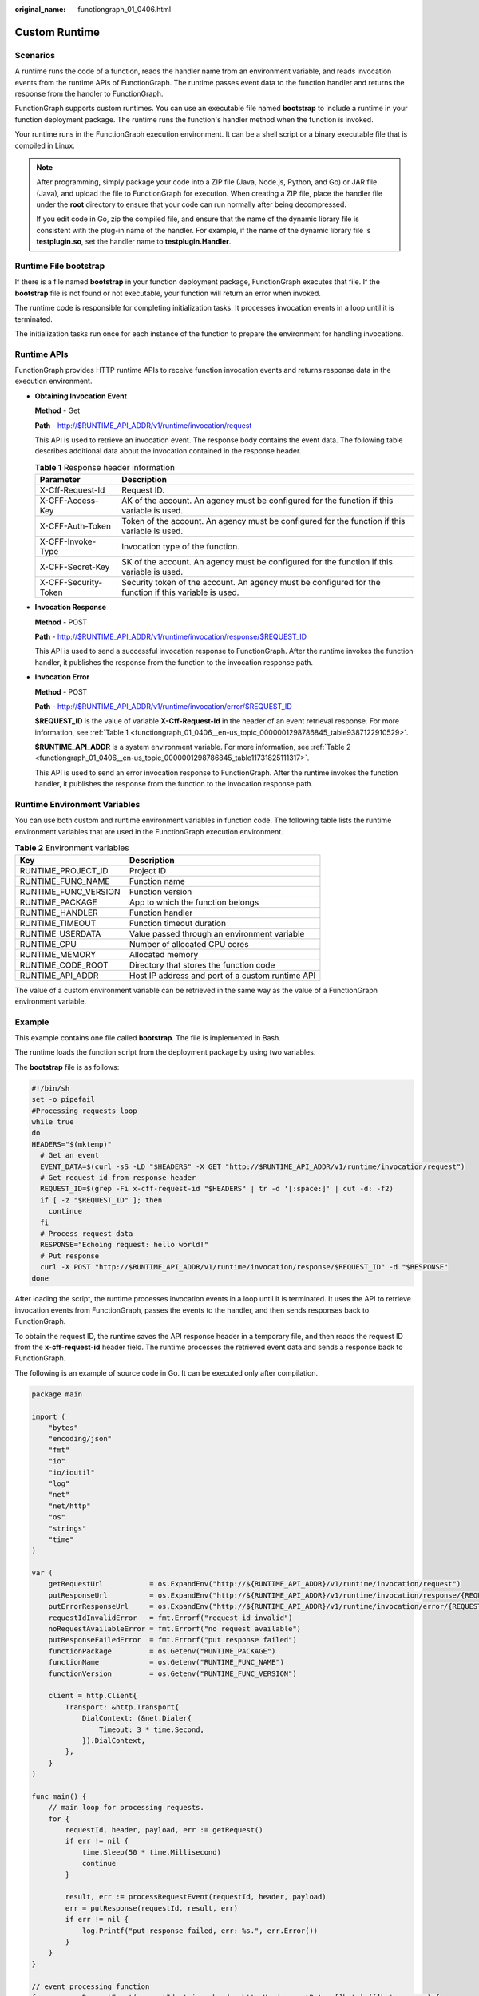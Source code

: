 :original_name: functiongraph_01_0406.html

.. _functiongraph_01_0406:

Custom Runtime
==============

Scenarios
---------

A runtime runs the code of a function, reads the handler name from an environment variable, and reads invocation events from the runtime APIs of FunctionGraph. The runtime passes event data to the function handler and returns the response from the handler to FunctionGraph.

FunctionGraph supports custom runtimes. You can use an executable file named **bootstrap** to include a runtime in your function deployment package. The runtime runs the function's handler method when the function is invoked.

Your runtime runs in the FunctionGraph execution environment. It can be a shell script or a binary executable file that is compiled in Linux.

.. note::

   After programming, simply package your code into a ZIP file (Java, Node.js, Python, and Go) or JAR file (Java), and upload the file to FunctionGraph for execution. When creating a ZIP file, place the handler file under the **root** directory to ensure that your code can run normally after being decompressed.

   If you edit code in Go, zip the compiled file, and ensure that the name of the dynamic library file is consistent with the plug-in name of the handler. For example, if the name of the dynamic library file is **testplugin.so**, set the handler name to **testplugin.Handler**.

Runtime File bootstrap
----------------------

If there is a file named **bootstrap** in your function deployment package, FunctionGraph executes that file. If the **bootstrap** file is not found or not executable, your function will return an error when invoked.

The runtime code is responsible for completing initialization tasks. It processes invocation events in a loop until it is terminated.

The initialization tasks run once for each instance of the function to prepare the environment for handling invocations.

Runtime APIs
------------

FunctionGraph provides HTTP runtime APIs to receive function invocation events and returns response data in the execution environment.

-  **Obtaining Invocation Event**

   **Method** - Get

   **Path** - http://$RUNTIME_API_ADDR/v1/runtime/invocation/request

   This API is used to retrieve an invocation event. The response body contains the event data. The following table describes additional data about the invocation contained in the response header.

   .. _functiongraph_01_0406__en-us_topic_0000001298786845_table9387122910529:

   .. table:: **Table 1** Response header information

      +----------------------+--------------------------------------------------------------------------------------------------------+
      | Parameter            | Description                                                                                            |
      +======================+========================================================================================================+
      | X-Cff-Request-Id     | Request ID.                                                                                            |
      +----------------------+--------------------------------------------------------------------------------------------------------+
      | X-CFF-Access-Key     | AK of the account. An agency must be configured for the function if this variable is used.             |
      +----------------------+--------------------------------------------------------------------------------------------------------+
      | X-CFF-Auth-Token     | Token of the account. An agency must be configured for the function if this variable is used.          |
      +----------------------+--------------------------------------------------------------------------------------------------------+
      | X-CFF-Invoke-Type    | Invocation type of the function.                                                                       |
      +----------------------+--------------------------------------------------------------------------------------------------------+
      | X-CFF-Secret-Key     | SK of the account. An agency must be configured for the function if this variable is used.             |
      +----------------------+--------------------------------------------------------------------------------------------------------+
      | X-CFF-Security-Token | Security token of the account. An agency must be configured for the function if this variable is used. |
      +----------------------+--------------------------------------------------------------------------------------------------------+

-  **Invocation Response**

   **Method** - POST

   **Path** - http://$RUNTIME_API_ADDR/v1/runtime/invocation/response/$REQUEST_ID

   This API is used to send a successful invocation response to FunctionGraph. After the runtime invokes the function handler, it publishes the response from the function to the invocation response path.

-  **Invocation Error**

   **Method** - POST

   **Path** - http://$RUNTIME_API_ADDR/v1/runtime/invocation/error/$REQUEST_ID

   **$REQUEST_ID** is the value of variable **X-Cff-Request-Id** in the header of an event retrieval response. For more information, see :ref:`Table 1 <functiongraph_01_0406__en-us_topic_0000001298786845_table9387122910529>`.

   **$RUNTIME_API_ADDR** is a system environment variable. For more information, see :ref:`Table 2 <functiongraph_01_0406__en-us_topic_0000001298786845_table11731825111317>`.

   This API is used to send an error invocation response to FunctionGraph. After the runtime invokes the function handler, it publishes the response from the function to the invocation response path.

Runtime Environment Variables
-----------------------------

You can use both custom and runtime environment variables in function code. The following table lists the runtime environment variables that are used in the FunctionGraph execution environment.

.. _functiongraph_01_0406__en-us_topic_0000001298786845_table11731825111317:

.. table:: **Table 2** Environment variables

   ==================== ================================================
   Key                  Description
   ==================== ================================================
   RUNTIME_PROJECT_ID   Project ID
   RUNTIME_FUNC_NAME    Function name
   RUNTIME_FUNC_VERSION Function version
   RUNTIME_PACKAGE      App to which the function belongs
   RUNTIME_HANDLER      Function handler
   RUNTIME_TIMEOUT      Function timeout duration
   RUNTIME_USERDATA     Value passed through an environment variable
   RUNTIME_CPU          Number of allocated CPU cores
   RUNTIME_MEMORY       Allocated memory
   RUNTIME_CODE_ROOT    Directory that stores the function code
   RUNTIME_API_ADDR     Host IP address and port of a custom runtime API
   ==================== ================================================

The value of a custom environment variable can be retrieved in the same way as the value of a FunctionGraph environment variable.

Example
-------

This example contains one file called **bootstrap**. The file is implemented in Bash.

The runtime loads the function script from the deployment package by using two variables.

The **bootstrap** file is as follows:

.. code-block::

   #!/bin/sh
   set -o pipefail
   #Processing requests loop
   while true
   do
   HEADERS="$(mktemp)"
     # Get an event
     EVENT_DATA=$(curl -sS -LD "$HEADERS" -X GET "http://$RUNTIME_API_ADDR/v1/runtime/invocation/request")
     # Get request id from response header
     REQUEST_ID=$(grep -Fi x-cff-request-id "$HEADERS" | tr -d '[:space:]' | cut -d: -f2)
     if [ -z "$REQUEST_ID" ]; then
       continue
     fi
     # Process request data
     RESPONSE="Echoing request: hello world!"
     # Put response
     curl -X POST "http://$RUNTIME_API_ADDR/v1/runtime/invocation/response/$REQUEST_ID" -d "$RESPONSE"
   done

After loading the script, the runtime processes invocation events in a loop until it is terminated. It uses the API to retrieve invocation events from FunctionGraph, passes the events to the handler, and then sends responses back to FunctionGraph.

To obtain the request ID, the runtime saves the API response header in a temporary file, and then reads the request ID from the **x-cff-request-id** header field. The runtime processes the retrieved event data and sends a response back to FunctionGraph.

The following is an example of source code in Go. It can be executed only after compilation.

.. code-block:: text

   package main

   import (
       "bytes"
       "encoding/json"
       "fmt"
       "io"
       "io/ioutil"
       "log"
       "net"
       "net/http"
       "os"
       "strings"
       "time"
   )

   var (
       getRequestUrl           = os.ExpandEnv("http://${RUNTIME_API_ADDR}/v1/runtime/invocation/request")
       putResponseUrl          = os.ExpandEnv("http://${RUNTIME_API_ADDR}/v1/runtime/invocation/response/{REQUEST_ID}")
       putErrorResponseUrl     = os.ExpandEnv("http://${RUNTIME_API_ADDR}/v1/runtime/invocation/error/{REQUEST_ID}")
       requestIdInvalidError   = fmt.Errorf("request id invalid")
       noRequestAvailableError = fmt.Errorf("no request available")
       putResponseFailedError  = fmt.Errorf("put response failed")
       functionPackage         = os.Getenv("RUNTIME_PACKAGE")
       functionName            = os.Getenv("RUNTIME_FUNC_NAME")
       functionVersion         = os.Getenv("RUNTIME_FUNC_VERSION")

       client = http.Client{
           Transport: &http.Transport{
               DialContext: (&net.Dialer{
                   Timeout: 3 * time.Second,
               }).DialContext,
           },
       }
   )

   func main() {
       // main loop for processing requests.
       for {
           requestId, header, payload, err := getRequest()
           if err != nil {
               time.Sleep(50 * time.Millisecond)
               continue
           }

           result, err := processRequestEvent(requestId, header, payload)
           err = putResponse(requestId, result, err)
           if err != nil {
               log.Printf("put response failed, err: %s.", err.Error())
           }
       }
   }

   // event processing function
   func processRequestEvent(requestId string, header http.Header, evtBytes []byte) ([]byte, error) {
       log.Printf("processing request '%s'.", requestId)
       result := fmt.Sprintf("function: %s:%s:%s, request id: %s, headers: %+v, payload: %s", functionPackage, functionName,
           functionVersion, requestId, header, string(evtBytes))

       var event FunctionEvent
       err := json.Unmarshal(evtBytes, &event)
       if err != nil {
           return (&ErrorMessage{ErrorType: "invalid event", ErrorMessage: "invalid json formated event"}).toJsonBytes(), err
       }

       return (&APIGFormatResult{StatusCode: 200, Body: result}).toJsonBytes(), nil
   }

   func getRequest() (string, http.Header, []byte, error) {
       resp, err := client.Get(getRequestUrl)
       if err != nil {
           log.Printf("get request error, err: %s.", err.Error())
           return "", nil, nil, err
       }
       defer resp.Body.Close()

       // get request id from response header
       requestId := resp.Header.Get("X-CFF-Request-Id")
       if requestId == "" {
           log.Printf("request id not found.")
           return "", nil, nil, requestIdInvalidError
       }

       payload, err := ioutil.ReadAll(resp.Body)
       if err != nil {
           log.Printf("read request body error, err: %s.", err.Error())
           return "", nil, nil, err
       }

       if resp.StatusCode != 200 {
           log.Printf("get request failed, status: %d, message: %s.", resp.StatusCode, string(payload))
           return "", nil, nil, noRequestAvailableError
       }

       log.Printf("get request ok.")
       return requestId, resp.Header, payload, nil
   }

   func putResponse(requestId string, payload []byte, err error) error {
       var body io.Reader
       if payload != nil && len(payload) > 0 {
           body = bytes.NewBuffer(payload)
       }

       url := ""
       if err == nil {
           url = strings.Replace(putResponseUrl, "{REQUEST_ID}", requestId, -1)
       } else {
           url = strings.Replace(putErrorResponseUrl, "{REQUEST_ID}", requestId, -1)
       }

       resp, err := client.Post(strings.Replace(url, "{REQUEST_ID}", requestId, -1), "", body)
       if err != nil {
           log.Printf("put response error, err: %s.", err.Error())
           return err
       }
       defer resp.Body.Close()

       responsePayload, err := ioutil.ReadAll(resp.Body)
       if err != nil {
           log.Printf("read request body error, err: %s.", err.Error())
           return err
       }

       if resp.StatusCode != 200 {
           log.Printf("put response failed, status: %d, message: %s.", resp.StatusCode, string(responsePayload))
           return putResponseFailedError
       }

       return nil
   }

   type FunctionEvent struct {
       Type string `json:"type"`
       Name string `json:"name"`
   }

   type APIGFormatResult struct {
       StatusCode      int               `json:"statusCode"`
       IsBase64Encoded bool              `json:"isBase64Encoded"`
       Headers         map[string]string `json:"headers,omitempty"`
       Body            string            `json:"body,omitempty"`
   }

   func (result *APIGFormatResult) toJsonBytes() []byte {
       data, err := json.MarshalIndent(result, "", "  ")
       if err != nil {
           return nil
       }

       return data
   }

   type ErrorMessage struct {
       ErrorType     string `json:"errorType"`
       ErrorMessage  string `json:"errorMessage"`
   }

   func (errMsg *ErrorMessage) toJsonBytes() []byte {
       data, err := json.MarshalIndent(errMsg, "", "  ")
       if err != nil {
           return nil
       }

       return data
   }

:ref:`Table 3 <functiongraph_01_0406__en-us_topic_0000001298786845_table122572411113>` describes the environment variables used in the preceding code.

.. _functiongraph_01_0406__en-us_topic_0000001298786845_table122572411113:

.. table:: **Table 3** Environment variables

   ==================== =================================
   Environment Variable Description
   ==================== =================================
   RUNTIME_FUNC_NAME    Function name
   RUNTIME_FUNC_VERSION Function version
   RUNTIME_PACKAGE      App to which the function belongs
   ==================== =================================
